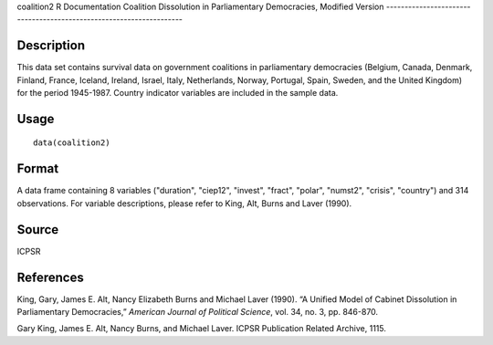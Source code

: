 coalition2
R Documentation
Coalition Dissolution in Parliamentary Democracies, Modified Version
--------------------------------------------------------------------

Description
~~~~~~~~~~~

This data set contains survival data on government coalitions in
parliamentary democracies (Belgium, Canada, Denmark, Finland,
France, Iceland, Ireland, Israel, Italy, Netherlands, Norway,
Portugal, Spain, Sweden, and the United Kingdom) for the period
1945-1987. Country indicator variables are included in the sample
data.

Usage
~~~~~

::

    data(coalition2)

Format
~~~~~~

A data frame containing 8 variables ("duration", "ciep12",
"invest", "fract", "polar", "numst2", "crisis", "country") and 314
observations. For variable descriptions, please refer to King, Alt,
Burns and Laver (1990).

Source
~~~~~~

ICPSR

References
~~~~~~~~~~

King, Gary, James E. Alt, Nancy Elizabeth Burns and Michael Laver
(1990). “A Unified Model of Cabinet Dissolution in Parliamentary
Democracies,” *American Journal of Political Science*, vol. 34, no.
3, pp. 846-870.

Gary King, James E. Alt, Nancy Burns, and Michael Laver. ICPSR
Publication Related Archive, 1115.


